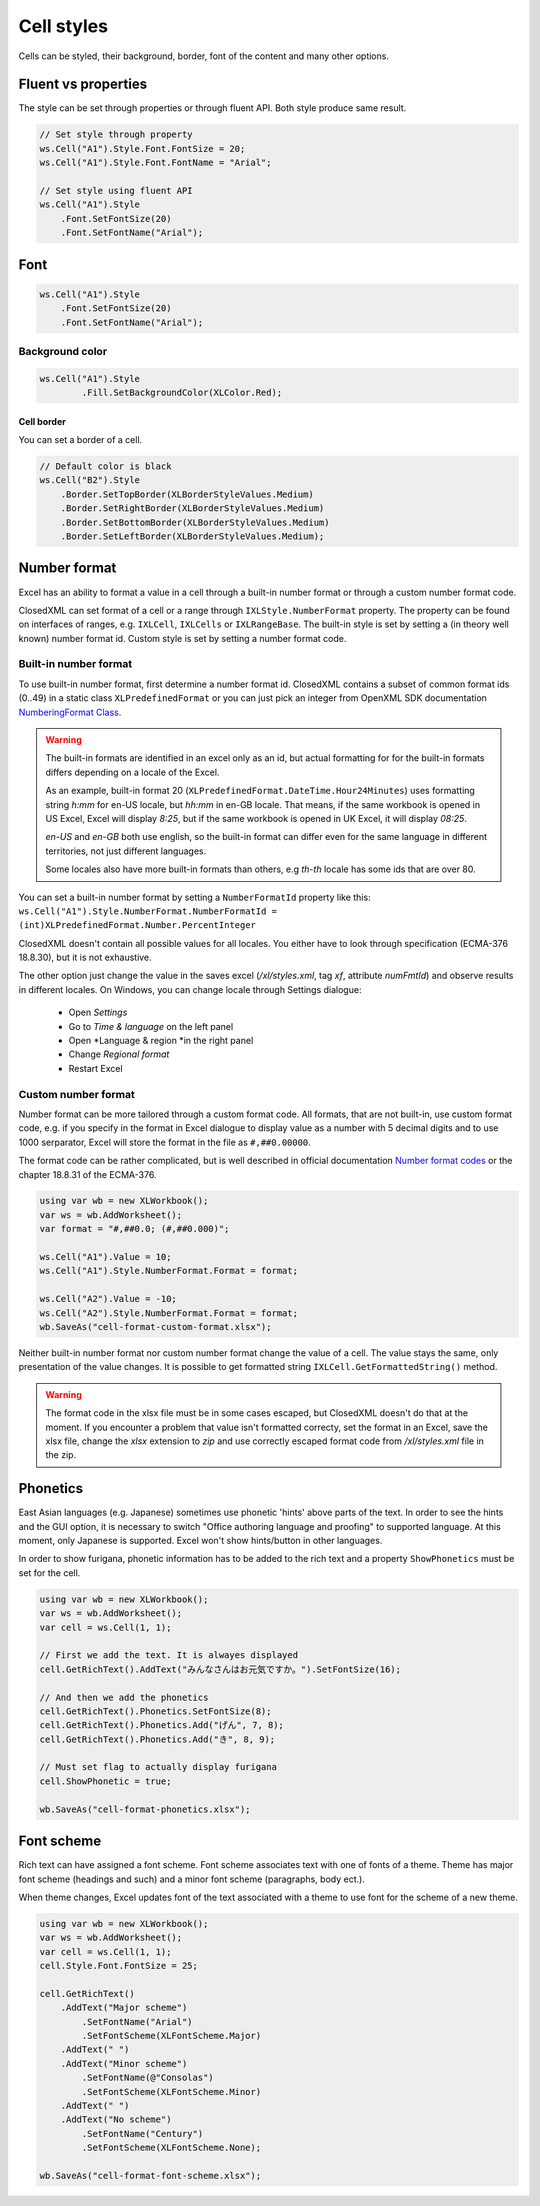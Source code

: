 Cell styles
***********

Cells can be styled, their background, border, font of the content and many other options.

Fluent vs properties
####################
The style can be set through properties or through fluent API. Both style produce same result.

.. code-block:: csharp

   // Set style through property
   ws.Cell("A1").Style.Font.FontSize = 20;
   ws.Cell("A1").Style.Font.FontName = "Arial";

   // Set style using fluent API
   ws.Cell("A1").Style
       .Font.SetFontSize(20)
       .Font.SetFontName("Arial");

Font
####

.. code-block:: csharp

   ws.Cell("A1").Style
       .Font.SetFontSize(20)
       .Font.SetFontName("Arial");

Background color
-------------------

.. code-block:: csharp

	ws.Cell("A1").Style
		.Fill.SetBackgroundColor(XLColor.Red);

-----------
Cell border
-----------
You can set a border of a cell.

.. code-block:: csharp

   // Default color is black
   ws.Cell("B2").Style
       .Border.SetTopBorder(XLBorderStyleValues.Medium)
       .Border.SetRightBorder(XLBorderStyleValues.Medium)
       .Border.SetBottomBorder(XLBorderStyleValues.Medium)
       .Border.SetLeftBorder(XLBorderStyleValues.Medium);

Number format
#############

Excel has an ability to format a value in a cell through a built-in number
format or through a custom number format code.

.. image:: img/cell-format-number-format-dialog.png
  :alt: Number format code in a cell format dialog
  :width: 74 %
.. image:: img/cell-format-number-format-ribbon.png
  :alt: Number format options in a ribbon
  :width: 23 %

ClosedXML can set format of a cell or a range through ``IXLStyle.NumberFormat``
property. The property can be found on interfaces of ranges, e.g. ``IXLCell``,
``IXLCells`` or ``IXLRangeBase``. The built-in style is set by setting
a (in theory well known) number format id. Custom style is set by setting
a number format code.

Built-in number format
----------------------

To use built-in number format, first determine a number format id.
ClosedXML contains a subset of common format ids (0..49) in a static class
``XLPredefinedFormat`` or you can just pick an integer from OpenXML SDK
documentation `NumberingFormat Class <https://learn.microsoft.com/en-us/dotnet/api/documentformat.openxml.spreadsheet.numberingformat>`_.

.. warning::
   The built-in formats are identified in an excel only as an id, but actual
   formatting for for the built-in formats differs depending on a locale
   of the Excel.

   As an example, built-in format 20 (``XLPredefinedFormat.DateTime.Hour24Minutes``)
   uses formatting string *h:mm* for en-US locale, but *hh:mm* in en-GB locale.
   That means, if the same workbook is opened in US Excel, Excel will display *8:25*,
   but if the same workbook is opened in UK Excel, it will display *08:25*.

   *en-US* and *en-GB* both use english, so the built-in format can differ even
   for the same language in different territories, not just different languages.

   Some locales also have more built-in formats than others, e.g *th-th* locale
   has some ids that are over 80.

You can set a built-in number format by setting a ``NumberFormatId`` property like this:
``ws.Cell("A1").Style.NumberFormat.NumberFormatId = (int)XLPredefinedFormat.Number.PercentInteger``

ClosedXML doesn't contain all possible values for all locales. You either
have to look through specification (ECMA-376 18.8.30), but it is not
exhaustive.

The other option just change the value in the saves excel (`/xl/styles.xml`,
tag `xf`, attribute `numFmtId`) and observe results in different locales.
On Windows, you can change locale through Settings dialogue:
 * Open *Settings*
 * Go to *Time & language* on the left panel
 * Open *Language & region *in the right panel
 * Change *Regional format*
 * Restart Excel

Custom number format
--------------------

Number format can be more tailored through a custom format code. All formats,
that are not built-in, use custom format code, e.g. if you specify in the format
in Excel dialogue to display value as a number with 5 decimal digits and to use 1000
serparator, Excel will store the format in the file as ``#,##0.00000``.

.. image:: img/cell-format-number-custom-format-code-example.png

The format code can be rather complicated, but is well described in official
documentation `Number format codes <https://support.microsoft.com/en-us/office/number-format-codes-5026bbd6-04bc-48cd-bf33-80f18b4eae68>`_
or the chapter 18.8.31 of the ECMA-376.

.. code-block:: csharp

   using var wb = new XLWorkbook();
   var ws = wb.AddWorksheet();
   var format = "#,##0.0; (#,##0.000)";

   ws.Cell("A1").Value = 10;
   ws.Cell("A1").Style.NumberFormat.Format = format;

   ws.Cell("A2").Value = -10;
   ws.Cell("A2").Style.NumberFormat.Format = format;
   wb.SaveAs("cell-format-custom-format.xlsx");

.. image:: img/cell-format-number-custom-format-code.png
  :alt: The output of the code sample

Neither built-in number format nor custom number format change the value of
a cell. The value stays the same, only presentation of the value changes.
It is possible to get formatted string ``IXLCell.GetFormattedString()``
method.

.. warning::
   The format code in the xlsx file must be in some cases escaped, but
   ClosedXML doesn't do that at the moment. If you encounter a problem
   that value isn't formatted correcty, set the format in an Excel,
   save the xlsx file, change the *xlsx* extension to *zip* and use
   correctly escaped format code from `/xl/styles.xml` file in the zip.

Phonetics
#########

East Asian languages (e.g. Japanese) sometimes use phonetic 'hints' above parts
of the text. In order to see the hints and the GUI option, it is necessary to
switch "Office authoring language and proofing" to supported language. At this
moment, only Japanese is supported. Excel won't show hints/button in other
languages.

.. image:: img/cell-format-phonetic.png
  :alt: Furigana and a toggle to display phonetic information.


In order to show furigana, phonetic information has to be added to the rich
text and a property ``ShowPhonetics`` must be set for the cell.

.. code-block:: csharp

   using var wb = new XLWorkbook();
   var ws = wb.AddWorksheet();
   var cell = ws.Cell(1, 1);

   // First we add the text. It is alwayes displayed
   cell.GetRichText().AddText("みんなさんはお元気ですか。").SetFontSize(16);

   // And then we add the phonetics
   cell.GetRichText().Phonetics.SetFontSize(8);
   cell.GetRichText().Phonetics.Add("げん", 7, 8);
   cell.GetRichText().Phonetics.Add("き", 8, 9);

   // Must set flag to actually display furigana
   cell.ShowPhonetic = true;

   wb.SaveAs("cell-format-phonetics.xlsx");


Font scheme
###########

Rich text can have assigned a font scheme. Font scheme associates text with
one of fonts of a theme. Theme has major font scheme (headings and such)
and a minor font scheme (paragraphs, body ect.).

When theme changes, Excel updates font of the text associated with a theme
to use font for the scheme of a new theme.

.. image:: img/cell-format-rich-text-scheme.png
  :alt: A demonstration of how the text looks before theme change and after theme change.

.. code-block:: csharp

   using var wb = new XLWorkbook();
   var ws = wb.AddWorksheet();
   var cell = ws.Cell(1, 1);
   cell.Style.Font.FontSize = 25;
   
   cell.GetRichText()
       .AddText("Major scheme")
           .SetFontName("Arial")
           .SetFontScheme(XLFontScheme.Major)
       .AddText(" ")
       .AddText("Minor scheme")
           .SetFontName(@"Consolas")
           .SetFontScheme(XLFontScheme.Minor)
       .AddText(" ")
       .AddText("No scheme")
           .SetFontName("Century")
           .SetFontScheme(XLFontScheme.None);

   wb.SaveAs("cell-format-font-scheme.xlsx");
